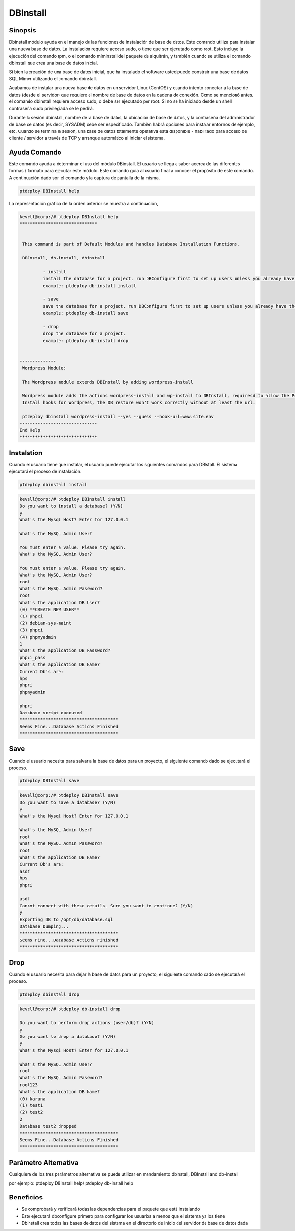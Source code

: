 ==============
DBInstall
==============

Sinopsis
-------------

Dbinstall módulo ayuda en el manejo de las funciones de instalación de base de datos. Este comando utiliza para instalar una nueva base de datos. La instalación requiere acceso sudo, o tiene que ser ejecutado como root. Esto incluye la ejecución del comando rpm, o el comando miminstall del paquete de alquitrán, y también cuando se utiliza el comando dbinstall que crea una base de datos inicial.

Si bien la creación de una base de datos inicial, que ha instalado el software usted puede construir una base de datos SQL Mimer utilizando el comando dbinstall.

Acabamos de instalar una nueva base de datos en un servidor Linux (CentOS) y cuando intento conectar a la base de datos (desde el servidor) que requiere el nombre de base de datos en la cadena de conexión. Como se mencionó antes, el comando dbinstall requiere acceso sudo, o debe ser ejecutado por root. Si no se ha iniciado desde un shell contraseña sudo privilegiada se le pedirá.

Durante la sesión dbinstall, nombre de la base de datos, la ubicación de base de datos, y la contraseña del administrador de base de datos (es decir, SYSADM) debe ser especificado. También habrá opciones para instalar entornos de ejemplo, etc. Cuando se termina la sesión, una base de datos totalmente operativa está disponible - habilitado para acceso de cliente / servidor a través de TCP y arranque automático al iniciar el sistema.

Ayuda Comando
----------------------

Este comando ayuda a determinar el uso del módulo DBinstall. El usuario se llega a saber acerca de las diferentes formas / formato para ejecutar este módulo. Este comando guía al usuario final a conocer el propósito de este comando. A continuación dado son el comando y la captura de pantalla de la misma.

.. code-block:: bash
	
	ptdeploy DBInstall help

La representación gráfica de la orden anterior se muestra a continuación,

.. code-block:: bash

 kevell@corp:/# ptdeploy DBInstall help
 ******************************


  This command is part of Default Modules and handles Database Installation Functions.

  DBInstall, db-install, dbinstall

          - install
          install the database for a project. run DBConfigure first to set up users unless you already have them.
          example: ptdeploy db-install install

          - save
          save the database for a project. run DBConfigure first to set up users unless you already have them.
          example: ptdeploy db-install save

          - drop
          drop the database for a project.
          example: ptdeploy db-install drop

      
 --------------
  Wordpress Module:

  The Wordpress module extends DBInstall by adding wordpress-install

  Wordpress module adds the actions wordpress-install and wp-install to DBInstall, requiresd to allow the Post DB
  Install hooks for Wordpress, the DB restore won't work correctly without at least the url.

  ptdeploy dbinstall wordpress-install --yes --guess --hook-url=www.site.env
 ------------------------------
 End Help
 ******************************

Instalation
----------------

Cuando el usuario tiene que instalar, el usuario puede ejecutar los siguientes comandos para DBIstall. El sistema ejecutará el proceso de instalación.

.. code-block:: bash
	
	 ptdeploy dbinstall install

.. code-block:: bash


 kevell@corp:/# ptdeploy DBInstall install
 Do you want to install a database? (Y/N) 
 y
 What's the Mysql Host? Enter for 127.0.0.1 

 What's the MySQL Admin User? 

 You must enter a value. Please try again.
 What's the MySQL Admin User?

 You must enter a value. Please try again.
 What's the MySQL Admin User?
 root
 What's the MySQL Admin Password?
 root
 What's the application DB User?
 (0) **CREATE NEW USER** 
 (1) phpci 
 (2) debian-sys-maint 
 (3) phpci 
 (4) phpmyadmin 
 1
 What's the application DB Password?
 phpci_pass
 What's the application DB Name?
 Current Db's are:
 hps
 phpci
 phpmyadmin

 phpci
 Database script executed
 **************************************
 Seems Fine...Database Actions Finished
 **************************************


Save
-------

Cuando el usuario necesita para salvar a la base de datos para un proyecto, el siguiente comando dado se ejecutará el proceso.

.. code-block:: bash
	
	ptdeploy DBInstall save

.. code-block:: bash


 kevell@corp:/# ptdeploy DBInstall save
 Do you want to save a database? (Y/N) 
 y
 What's the Mysql Host? Enter for 127.0.0.1

 What's the MySQL Admin User?
 root
 What's the MySQL Admin Password?
 root
 What's the application DB Name?
 Current Db's are:
 asdf
 hps
 phpci 

 asdf
 Cannot connect with these details. Sure you want to continue? (Y/N) 
 y
 Exporting DB to /opt/db/database.sql 
 Database Dumping...
 **************************************
 Seems Fine...Database Actions Finished
 ************************************** 


Drop
----------------

Cuando el usuario necesita para dejar la base de datos para un proyecto, el siguiente comando dado se ejecutará el proceso.

.. code-block:: bash
	
	ptdeploy dbinstall drop      

.. code-block:: bash


 kevell@corp:/# ptdeploy db-install drop 

 Do you want to perform drop actions (user/db)? (Y/N) 
 y
 Do you want to drop a database? (Y/N) 
 y
 What's the Mysql Host? Enter for 127.0.0.1 

 What's the MySQL Admin User?
 root
 What's the MySQL Admin Password?
 root123
 What's the application DB Name?
 (0) karuna 
 (1) test1 
 (2) test2 
 2
 Database test2 dropped
 **************************************
 Seems Fine...Database Actions Finished
 **************************************




Parámetro Alternativa
------------------------------

Cualquiera de los tres parámetros alternativa se puede utilizar en mandamiento dbinstall, DBInstall and db-install

por ejemplo: ptdeploy DBInstall help/  ptdeploy db-install help      

Beneficios
--------------

* Se comprobará y verificará todas las dependencias para el paquete que está instalando
* Esto ejecutará dbconfigure primero para configurar los usuarios a menos que el sistema ya los tiene
* Dbinstall crea todas las bases de datos del sistema en el directorio de inicio del servidor de base de datos dada           
